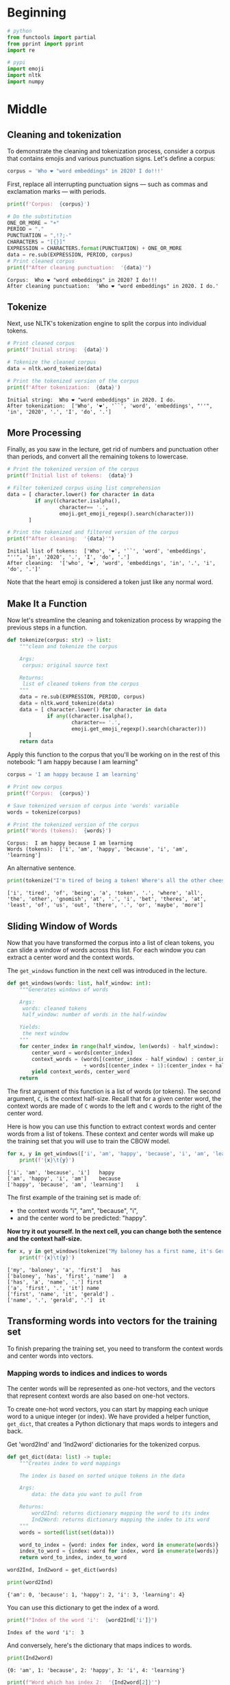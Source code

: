 #+BEGIN_COMMENT
.. title: Word Embeddings: Data Preparation
.. slug: word-embeddings-data-preparation
.. date: 2020-12-08 18:29:17 UTC-08:00
.. tags: nlp,word embeddings,data preparation
.. category: NLP
.. link: 
.. description: Data Preparation for word embeddings.
.. type: text

#+END_COMMENT
#+OPTIONS: ^:{}
#+TOC: headlines 3

#+PROPERTY: header-args :session ~/.local/share/jupyter/runtime/kernel-ebfffc16-8de3-4fcf-b4ad-4258c731f687-ssh.json

#+BEGIN_SRC python :results none :exports none
%load_ext autoreload
%autoreload 2
#+END_SRC
* Beginning
#+begin_src python :results none
# python
from functools import partial
from pprint import pprint
import re

# pypi
import emoji
import nltk
import numpy
#+end_src  
* Middle
** Cleaning and tokenization
 To demonstrate the cleaning and tokenization process, consider a corpus that contains emojis and various punctuation signs.
Let's define a corpus:
#+begin_src python :results none
corpus = 'Who ❤️ "word embeddings" in 2020? I do!!!'
#+end_src

First, replace all interrupting punctuation signs — such as commas and exclamation marks — with periods.
#+begin_src python :results output :exports both
print(f'Corpus:  {corpus}')

# Do the substitution
ONE_OR_MORE = "+"
PERIOD = "."
PUNCTUATION = ",!?;-"
CHARACTERS = "[{}]"
EXPRESSION = CHARACTERS.format(PUNCTUATION) + ONE_OR_MORE
data = re.sub(EXPRESSION, PERIOD, corpus)
# Print cleaned corpus
print(f"After cleaning punctuation:  '{data}'")
#+end_src

#+RESULTS:
: Corpus:  Who ❤️ "word embeddings" in 2020? I do!!!
: After cleaning punctuation:  'Who ❤️ "word embeddings" in 2020. I do.'

** Tokenize
Next, use NLTK's tokenization engine to split the corpus into individual tokens.

#+begin_src python :results output :exports both
# Print cleaned corpus
print(f'Initial string:  {data}')

# Tokenize the cleaned corpus
data = nltk.word_tokenize(data)

# Print the tokenized version of the corpus
print(f'After tokenization:  {data}')
#+end_src

#+RESULTS:
: Initial string:  Who ❤️ "word embeddings" in 2020. I do.
: After tokenization:  ['Who', '❤️', '``', 'word', 'embeddings', "''", 'in', '2020', '.', 'I', 'do', '.']


** More Processing
Finally, as you saw in the lecture, get rid of numbers and punctuation other than periods, and convert all the remaining tokens to lowercase.

#+begin_src python :results output :exports both
# Print the tokenized version of the corpus
print(f'Initial list of tokens:  {data}')

# Filter tokenized corpus using list comprehension
data = [ character.lower() for character in data
         if any((character.isalpha(),
                 character== '.',
                 emoji.get_emoji_regexp().search(character)))
       ]

# Print the tokenized and filtered version of the corpus
print(f"After cleaning:  '{data}'")
#+end_src

#+RESULTS:
: Initial list of tokens:  ['Who', '❤️', '``', 'word', 'embeddings', "''", 'in', '2020', '.', 'I', 'do', '.']
: After cleaning:  '['who', '❤️', 'word', 'embeddings', 'in', '.', 'i', 'do', '.']'


Note that the heart emoji is considered a token just like any normal word.

** Make It a Function
Now let's streamline the cleaning and tokenization process by wrapping the previous steps in a function.

#+begin_src python :results none
def tokenize(corpus: str) -> list:
    """clean and tokenize the corpus

    Args:
     corpus: original source text

    Returns:
     list of cleaned tokens from the corpus
    """
    data = re.sub(EXPRESSION, PERIOD, corpus)
    data = nltk.word_tokenize(data)
    data = [ character.lower() for character in data
             if any((character.isalpha(),
                     character== '.',
                     emoji.get_emoji_regexp().search(character)))
       ]    
    return data
#+end_src

Apply this function to the corpus that you'll be working on in the rest of this notebook: "I am happy because I am learning"

#+begin_src python :results output :exports both
corpus = 'I am happy because I am learning'

# Print new corpus
print(f'Corpus:  {corpus}')

# Save tokenized version of corpus into 'words' variable
words = tokenize(corpus)

# Print the tokenized version of the corpus
print(f'Words (tokens):  {words}')
#+end_src

#+RESULTS:
: Corpus:  I am happy because I am learning
: Words (tokens):  ['i', 'am', 'happy', 'because', 'i', 'am', 'learning']


An alternative sentence.
#+begin_src python :results output :exports both
print(tokenize("I'm tired of being a token! Where's all the other cheese-sniffing Gnomish at? I bet theres' at least 2 of us out there, or maybe more..."))
#+end_src

#+RESULTS:
: ['i', 'tired', 'of', 'being', 'a', 'token', '.', 'where', 'all', 'the', 'other', 'gnomish', 'at', '.', 'i', 'bet', 'theres', 'at', 'least', 'of', 'us', 'out', 'there', '.', 'or', 'maybe', 'more']

** Sliding Window of Words
Now that you have transformed the corpus into a list of clean tokens, you can slide a window of words across this list. For each window you can extract a center word and the context words.

 The =get_windows= function in the next cell was introduced in the lecture.

#+begin_src python :results none
def get_windows(words: list, half_window: int):
    """Generates windows of words
    
    Args:
     words: cleaned tokens
     half_window: number of words in the half-window

    Yields:
     the next window
    """
    for center_index in range(half_window, len(words) - half_window):
        center_word = words[center_index]
        context_words = (words[(center_index - half_window) : center_index]
                         + words[(center_index + 1):(center_index + half_window + 1)])
        yield context_words, center_word
    return
#+end_src

 The first argument of this function is a list of words (or tokens). The second argument, =C=, is the context half-size. Recall that for a given center word, the context words are made of =C= words to the left and =C= words to the right of the center word.

Here is how you can use this function to extract context words and center words from a list of tokens. These context and center words will make up the training set that you will use to train the CBOW model.

#+begin_src python :results output :exports both
for x, y in get_windows(['i', 'am', 'happy', 'because', 'i', 'am', 'learning'], 2):
    print(f'{x}\t{y}')
#+end_src

#+RESULTS:
: ['i', 'am', 'because', 'i']	happy
: ['am', 'happy', 'i', 'am']	because
: ['happy', 'because', 'am', 'learning']	i


The first example of the training set is made of:

 - the context words "i", "am", "because", "i",
 - and the center word to be predicted: "happy".

**Now try it out yourself. In the next cell, you can change both the sentence and the context half-size.**

#+begin_src python :results output :exports both
for x, y in get_windows(tokenize("My baloney has a first name, it's Gerald."), 2):
    print(f'{x}\t{y}')

#+end_src

#+RESULTS:
: ['my', 'baloney', 'a', 'first']	has
: ['baloney', 'has', 'first', 'name']	a
: ['has', 'a', 'name', '.']	first
: ['a', 'first', '.', 'it']	name
: ['first', 'name', 'it', 'gerald']	.
: ['name', '.', 'gerald', '.']	it

** Transforming words into vectors for the training set

To finish preparing the training set, you need to transform the context words and center words into vectors.

*** Mapping words to indices and indices to words

The center words will be represented as one-hot vectors, and the vectors that represent context words are also based on one-hot vectors.

 To create one-hot word vectors, you can start by mapping each unique word to a unique integer (or index). We have provided a helper function, =get_dict=, that creates a Python dictionary that maps words to integers and back.


Get 'word2Ind' and 'Ind2word' dictionaries for the tokenized corpus.

#+begin_src python :results none
def get_dict(data: list) -> tuple:
    """Creates index to word mappings

    The index is based on sorted unique tokens in the data

    Args:
        data: the data you want to pull from

    Returns:
        word2Ind: returns dictionary mapping the word to its index
        Ind2Word: returns dictionary mapping the index to its word
    """
    words = sorted(list(set(data)))

    word_to_index = {word: index for index, word in enumerate(words)}
    index_to_word = {index: word for index, word in enumerate(words)}
    return word_to_index, index_to_word
#+end_src

#+begin_src python :results none
word2Ind, Ind2word = get_dict(words)
#+end_src

#+begin_src python :results output :exports both
print(word2Ind)
#+end_src

#+RESULTS:
: {'am': 0, 'because': 1, 'happy': 2, 'i': 3, 'learning': 4}

You can use this dictionary to get the index of a word.

#+begin_src python :results output :exports both
print(f"Index of the word 'i':  {word2Ind['i']}")
#+end_src

#+RESULTS:
: Index of the word 'i':  3

And conversely, here's the dictionary that maps indices to words.

#+begin_src python :results output :exports both
print(Ind2word)
#+end_src

#+RESULTS:
: {0: 'am', 1: 'because', 2: 'happy', 3: 'i', 4: 'learning'}

#+begin_src python :results output :exports both
print(f"Word which has index 2:  '{Ind2word[2]}'")
#+end_src

#+RESULTS:
: Word which has index 2:  'happy'


Finally, get the length of either of these dictionaries to get the size of the vocabulary of your corpus, in other words the number of different words making up the corpus.

#+begin_src python :results none
vocabulary_size = len(word2Ind)
#+end_src

#+begin_src python :results output :exports both
print(f"Size of vocabulary: {vocabulary_size}")
#+end_src

#+RESULTS:
: Size of vocabulary: 5
*** Getting one-hot word vectors

Recall from the lecture that you can easily convert an integer, /n/, into a one-hot vector.

Consider the word "happy". First, retrieve its numeric index.

#+begin_src python :results output :exports both
happy_index = word2Ind['happy']
print(happy_index)
#+end_src

#+RESULTS:
: 2

Now create a vector with the size of the vocabulary, and fill it with zeros.
 Create vector with the same length as the vocabulary, filled with zeros

#+begin_src python :results output :exports both
center_word_vector = numpy.zeros(vocabulary_size)

print(center_word_vector)
assert len(center_word_vector) == vocabulary_size
#+end_src

#+RESULTS:
: [0. 0. 0. 0. 0.]


Next, replace the 0 of the $n$-th element with a 1.

 Replace element number 'n' with a 1

#+begin_src python :results none
center_word_vector[happy_index] = 1
#+end_src

And you have your one-hot word vector.

#+begin_src python :results output :exports both
print(center_word_vector)
#+end_src

#+RESULTS:
: [0. 0. 1. 0. 0.]


**You can now group all of these steps in a convenient function, which takes as parameters: a word to be encoded, a dictionary that maps words to indices, and the size of the vocabulary.**

#+begin_src python :results output :exports both
def word_to_one_hot_vector(word: str,
                           word_to_index: dict,
                           vocabulary_size: int) -> numpy.ndarray:
    """Create a one-hot-vector with a 1 where the word is


    Args:
     word: known token to add to the vector
     word_to_index: dict mapping word: index
     vocabulary_size: how long to make the vector

    Returns:
     vector with zeros everywhere except where the word is
    """
    one_hot_vector = numpy.zeros(vocabulary_size)
    one_hot_vector[word_to_index[word]] = 1
    return one_hot_vector
#+end_src

Check that it works as intended.

#+begin_src python :results output :exports both
print(word_to_one_hot_vector('happy', word2Ind, vocabulary_size))
#+end_src

#+RESULTS:
: [0. 0. 1. 0. 0.]



**What is the word vector for "learning"?**

#+begin_src python :results output :exports both
actual = word_to_one_hot_vector('learning', word2Ind, vocabulary_size)
print(actual)

expected = numpy.array([0., 0., 0., 0., 1.])
assert all(actual == expected)
#+end_src

#+RESULTS:
: [0. 0. 0. 0. 1.]
*** Getting context word vectors

 To create the vectors that represent context words, you will calculate the average of the one-hot vectors representing the individual words.

 Let's start with a list of context words.

#+begin_src python :results none
context_words = ['i', 'am', 'because', 'i']
#+end_src

 Using Python's list comprehension construct and the =word_to_one_hot_vector= function that you created in the previous section, you can create a list of one-hot vectors representing each of the context words.

 Create one-hot vectors for each context word using list comprehension

#+begin_src python :results output :exports both
context_words_vectors = [word_to_one_hot_vector(w, word2Ind, vocabulary_size) for w in context_words]
pprint(context_words_vectors)
#+end_src 

#+RESULTS:
: [array([0., 0., 0., 1., 0.]),
:  array([1., 0., 0., 0., 0.]),
:  array([0., 1., 0., 0., 0.]),
:  array([0., 0., 0., 1., 0.])]


And you can now simply get the average of these vectors using numpy's =mean= function, to get the vector representation of the context words.
#+begin_src python :results output :exports both
ROWS, COLUMNS = 0, 1
first = numpy.mean(context_words_vectors, axis=ROWS)
print(first)
#+end_src

#+RESULTS:
: [0.25 0.25 0.   0.5  0.  ]


**Now create the =context_words_to_vector= function that takes in a list of context words, a word-to-index dictionary, and a vocabulary size, and outputs the vector representation of the context words.**

#+begin_src python :results none
def context_words_to_vector(context_words: list,
                            word_to_index: dict) -> numpy.ndarray:
    """Create vector with the mean of the one-hot-vectors

    Args:
     context_words: words to covert to one-hot vectors
     word_to_index: dict mapping word to index
    """
    vocabulary_size = len(word_to_index)
    context_words_vectors = [
        word_to_one_hot_vector(word, word_to_index, vocabulary_size)
        for word in context_words]
    return numpy.mean(context_words_vectors, axis=ROWS)
#+end_src

#+begin_src python :results output :exports both
words_to_vector = partial(context_words_to_vector, word_to_index=word2Ind)
second = words_to_vector(['i', 'am', 'because', 'i'])
print(second)
assert all(first==second)
#+end_src

#+RESULTS:
: [0.25 0.25 0.   0.5  0.  ]

**What is the vector representation of the context words "am happy i am"?**

#+begin_src python :results output :exports both
actual = words_to_vector(['am', 'happy', 'i', 'am'])
expected = numpy.array([0.5 , 0.  , 0.25, 0.25, 0.  ])
print(actual)

assert all(actual == expected)
#+end_src

#+RESULTS:
: [0.5  0.   0.25 0.25 0.  ]
** Building the training set

 You can now combine the functions that you created in the previous sections, to build a training set for the CBOW model, starting from the following tokenized corpus.

#+begin_src python :results output :exports both
print(words)
#+end_src

#+RESULTS:
: ['i', 'am', 'happy', 'because', 'i', 'am', 'learning']

To do this you need to use the sliding window function (=get_windows=) to extract the context words and center words, and you then convert these sets of words into a basic vector representation using =word_to_one_hot_vector= and =context_words_to_vector=.

#+begin_src python :results output :exports both
for context_words, center_word in get_windows(words, half_window=2):
    print(f'Context words:  {context_words} -> {words_to_vector(context_words)}')
    print(f"Center word:  {center_word} -> "
          f"{word_to_one_hot_vector(center_word, word2Ind, vocabulary_size)}")
    print()
#+end_src

#+RESULTS:
: Context words:  ['i', 'am', 'because', 'i'] -> [0.25 0.25 0.   0.5  0.  ]
: Center word:  happy -> [0. 0. 1. 0. 0.]
: 
: Context words:  ['am', 'happy', 'i', 'am'] -> [0.5  0.   0.25 0.25 0.  ]
: Center word:  because -> [0. 1. 0. 0. 0.]
: 
: Context words:  ['happy', 'because', 'am', 'learning'] -> [0.25 0.25 0.25 0.   0.25]
: Center word:  i -> [0. 0. 0. 1. 0.]
: 

 In this practice notebook you'll be performing a single iteration of training using a single example, but in this week's assignment you'll train the CBOW model using several iterations and batches of example.
 Here is how you would use a Python generator function (remember the `yield` keyword from the lecture?) to make it easier to iterate over a set of examples.

#+begin_src python :results none
def get_training_example(words: list, half_window: int, word_to_index: dict):
    """generates training examples

    Args:
     words: source of words
     half_window: half the window size
     word_to_index: dict with word to index mapping
    """
    vocabulary_size = len(word_to_index)
    for context_words, center_word in get_windows(words, half_window):
        yield words_to_vector(context_words), word_to_one_hot_vector(
            center_word, word_to_index,
            vocabulary_size)
    return
#+end_src

 The output of this function can be iterated on to get successive context word vectors and center word vectors, as demonstrated in the next cell.

#+begin_src python :results output :exports both
for context_words_vector, center_word_vector in get_training_example(words, 2, word2Ind):
    print(f'Context words vector:  {context_words_vector}')
    print(f'Center word vector:  {center_word_vector}')
    print()
#+end_src

#+RESULTS:
: Context words vector:  [0.25 0.25 0.   0.5  0.  ]
: Center word vector:  [0. 0. 1. 0. 0.]
: 
: Context words vector:  [0.5  0.   0.25 0.25 0.  ]
: Center word vector:  [0. 1. 0. 0. 0.]
: 
: Context words vector:  [0.25 0.25 0.25 0.   0.25]
: Center word vector:  [0. 0. 0. 1. 0.]
: 


Your training set is ready, you can now move on to the CBOW model itself which will be covered in the next lecture notebook.
